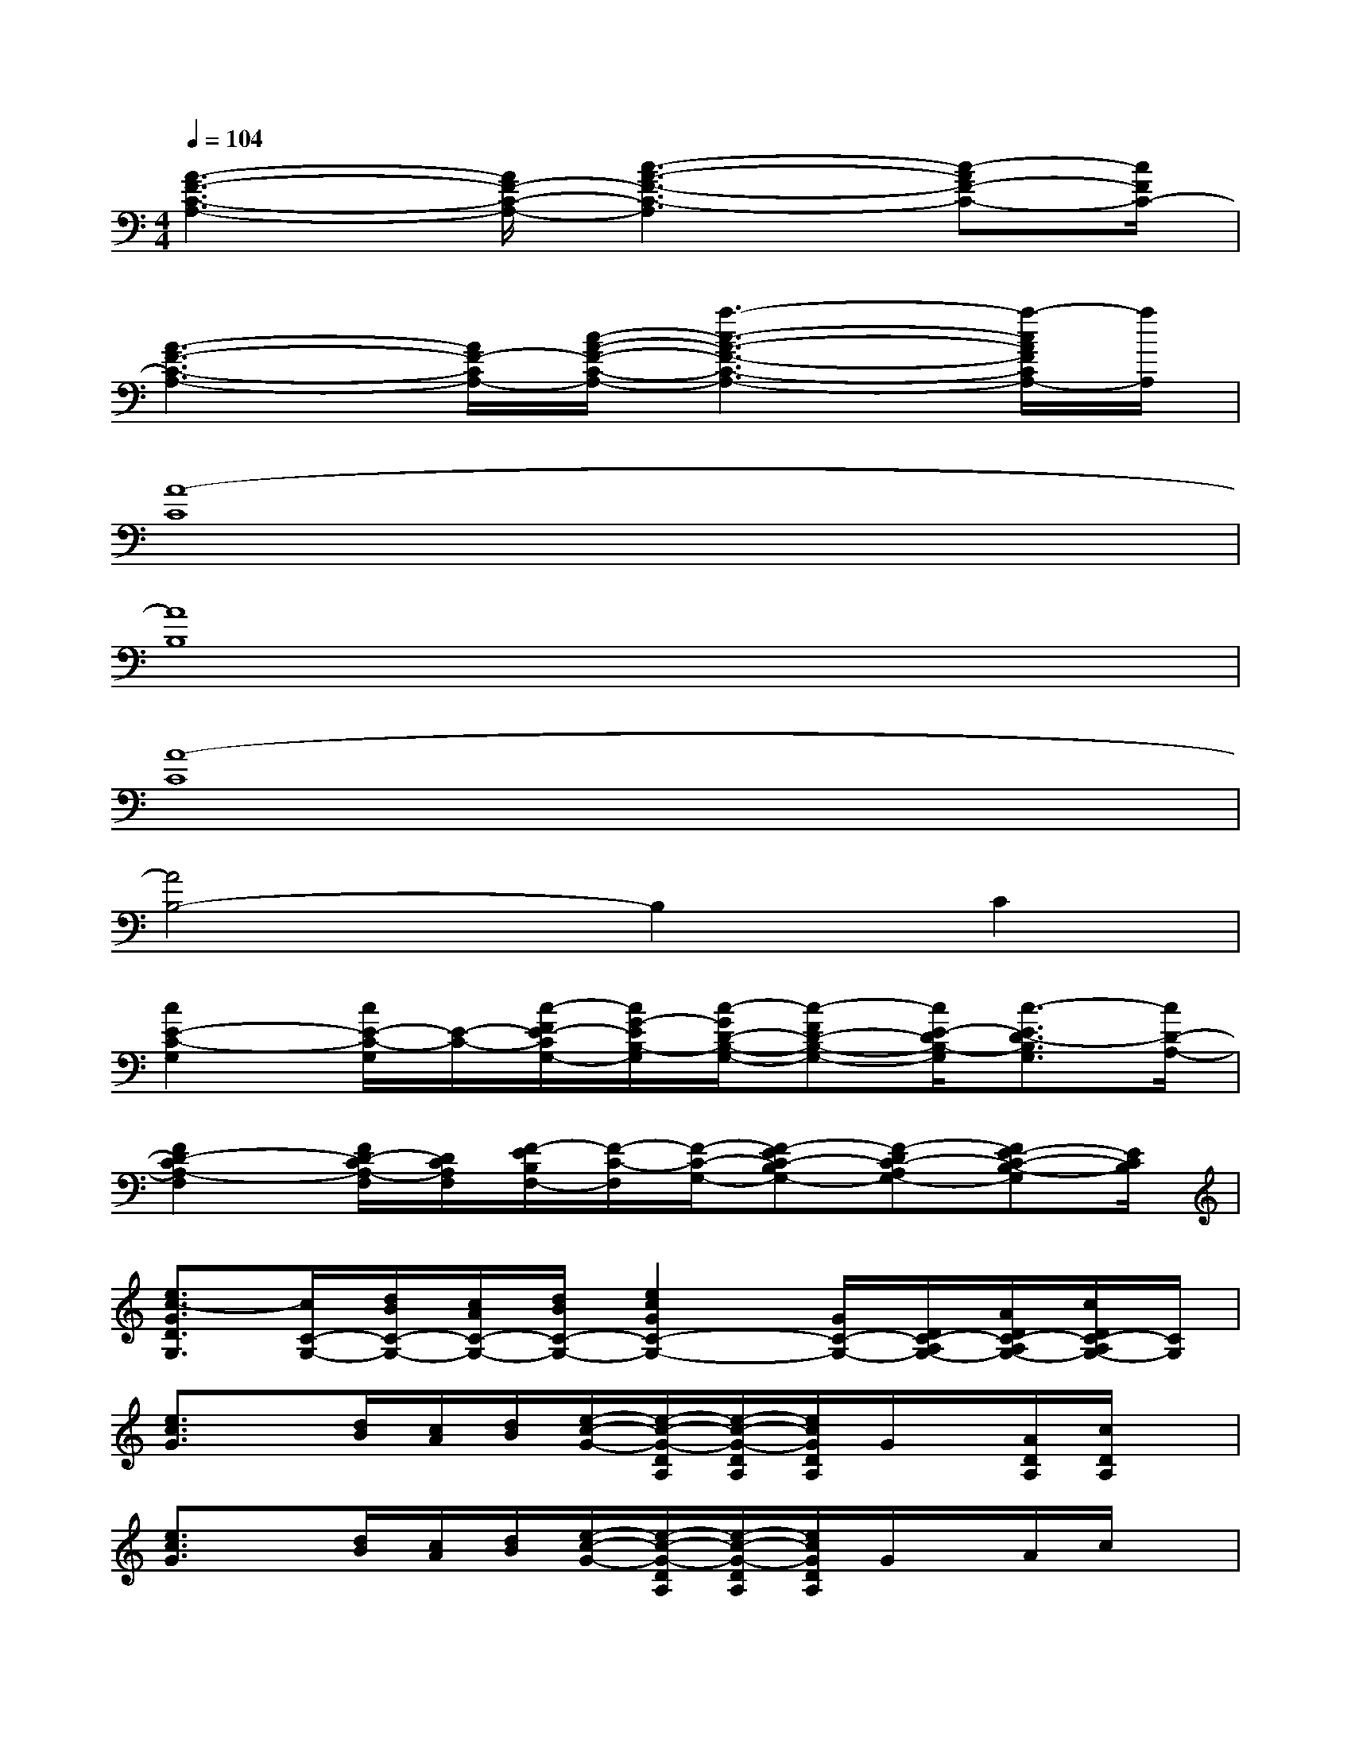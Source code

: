 X:1
T:
M:4/4
L:1/8
Q:1/4=104
K:C%0sharps
V:1
[A3-F3-C3-A,3-][A/2F/2-C/2-A,/2-][c3-A3-F3-C3-A,3][c-AF-C-][c/2F/2C/2-]|
[A3-F3-C3-A,3-][A/2F/2-C/2A,/2-][c/2-A/2-F/2-C/2-A,/2-][a3-c3-A3-F3-C3-A,3-][a/2-c/2A/2F/2C/2A,/2-][a/2A,/2]|
[A8-C8]|
[A8B,8]|
[A8-C8]|
[A4B,4-]B,2C2|
[c2E2-C2-G,2][c/2E/2-C/2-G,/2][E/2-C/2-][c/2-F/2E/2-C/2G,/2-][c/2G/2-E/2B,/2-G,/2][c/2-G/2D/2-B,/2-G,/2-][c-FD-B,-G,-][c/2E/2-D/2B,/2-G,/2][c3/2-E3/2D3/2-B,3/2G,3/2][c/2D/2-A,/2-]|
[F2D2-C2A,2-F,2][F/2D/2-C/2A,/2-F,/2][D/2C/2A,/2F,/2][F/2-E/2B,/2F,/2-][F/2-C/2-F,/2][F/2-C/2-G,/2-][F-EC-B,G,-][F-DC-A,G,-][FE-C-B,-G,][E/2C/2B,/2]|
[e3/2c3/2-G3/2D3/2G,3/2][c/2C/2-G,/2-][d/2B/2C/2-G,/2-][c/2A/2C/2-G,/2-][d/2B/2C/2-G,/2-][e2c2G2C2-G,2-][G/2C/2-G,/2-][D/2C/2-A,/2G,/2-][A/2D/2C/2-A,/2G,/2-][c/2D/2C/2-A,/2G,/2-][C/2G,/2]|
[e3/2c3/2G3/2]x/2[d/2B/2][c/2A/2][d/2B/2][e/2-c/2-G/2-][e/2-c/2-G/2-D/2A,/2][e/2-c/2-G/2-D/2A,/2][e/2c/2G/2D/2A,/2]G/2x/2[A/2D/2A,/2][c/2D/2A,/2]x/2|
[e3/2c3/2G3/2]x/2[d/2B/2][c/2A/2][d/2B/2][e/2-c/2-G/2-][e/2-c/2-G/2-D/2A,/2][e/2-c/2-G/2-D/2A,/2][e/2c/2G/2D/2A,/2]G/2x/2A/2c/2x/2|
[e3/2c3/2-G3/2]c/2[d/2B/2][c/2A/2][d/2B/2][e2c2F2][G/2F/2]x/2[A/2F/2][c/2F/2]x/2|
[e-c-G-C][e2-c2-G2-B,2][e3/2c3/2G3/2A,3/2]G,3/2A,B,/2C/2-|
CE/2C2-C/2-[D/2C/2-A,/2][D/2C/2-A,/2][D/2C/2-A,/2]C/2-[C-A,][D/2C/2-A,/2]C/2|
CB,2A,3/2G,3/2A,B,/2C/2-|
[e-c-G-C][e/2-c/2-G/2-E/2][e2-c2-G2-C2-][e/2-c/2-G/2-C/2-][e/2c/2G/2E/2C/2-][E/2C/2-][E/2C/2-]C/2-[GC-][E/2C/2-]C/2